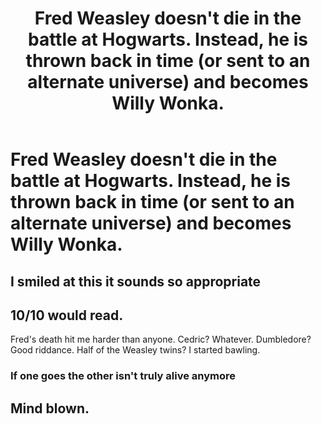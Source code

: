 #+TITLE: Fred Weasley doesn't die in the battle at Hogwarts. Instead, he is thrown back in time (or sent to an alternate universe) and becomes Willy Wonka.

* Fred Weasley doesn't die in the battle at Hogwarts. Instead, he is thrown back in time (or sent to an alternate universe) and becomes Willy Wonka.
:PROPERTIES:
:Author: Freshenstein
:Score: 68
:DateUnix: 1587528654.0
:DateShort: 2020-Apr-22
:FlairText: Prompt
:END:

** I smiled at this it sounds so appropriate
:PROPERTIES:
:Author: browtfiwasboredokai
:Score: 14
:DateUnix: 1587538304.0
:DateShort: 2020-Apr-22
:END:


** 10/10 would read.

Fred's death hit me harder than anyone. Cedric? Whatever. Dumbledore? Good riddance. Half of the Weasley twins? I started bawling.
:PROPERTIES:
:Author: dis0rdered
:Score: 26
:DateUnix: 1587528772.0
:DateShort: 2020-Apr-22
:END:

*** If one goes the other isn't truly alive anymore
:PROPERTIES:
:Author: Erkkipotter
:Score: 8
:DateUnix: 1587556402.0
:DateShort: 2020-Apr-22
:END:


** Mind blown.
:PROPERTIES:
:Author: DemeRain
:Score: 3
:DateUnix: 1587574079.0
:DateShort: 2020-Apr-22
:END:
